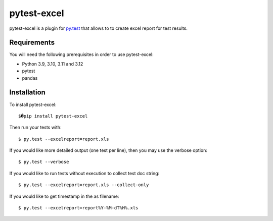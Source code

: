 pytest-excel
================


pytest-excel is a plugin for `py.test <http://pytest.org>`_ that allows to 
to create excel report for test results.


Requirements
------------

You will need the following prerequisites in order to use pytest-excel:

- Python 3.9, 3.10, 3.11 and 3.12
- pytest 
- pandas


Installation
------------

To install pytest-excel::

    $�pip install pytest-excel

Then run your tests with::

    $ py.test --excelreport=report.xls

If you would like more detailed output (one test per line), then you may use the verbose option::

    $ py.test --verbose

If you would like to run tests without execution to collect test doc string::

    $ py.test --excelreport=report.xls --collect-only


If you would like to get timestamp in the as filename::

    $ py.test --excelreport=report%Y-%M-dT%H%.xls
